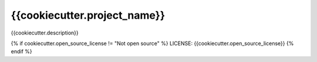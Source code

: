 {{cookiecutter.project_name}}
==============================

{{cookiecutter.description}}

{% if cookiecutter.open_source_license != "Not open source" %}
LICENSE: {{cookiecutter.open_source_license}}
{% endif %}
